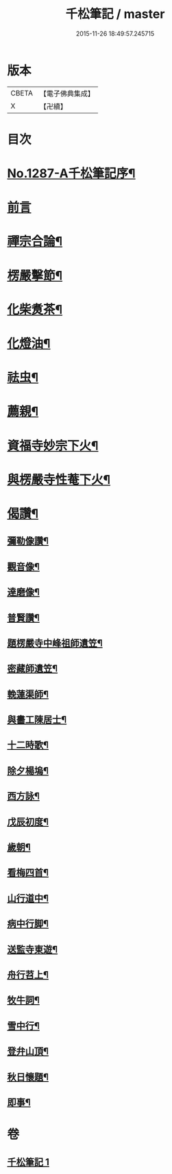#+TITLE: 千松筆記 / master
#+DATE: 2015-11-26 18:49:57.245715
* 版本
 |     CBETA|【電子佛典集成】|
 |         X|【卍續】    |

* 目次
* [[file:KR6q0173_001.txt::001-0389c1][No.1287-A千松筆記序¶]]
* [[file:KR6q0173_001.txt::0390a16][前言]]
* [[file:KR6q0173_001.txt::0390c3][禪宗合論¶]]
* [[file:KR6q0173_001.txt::0393a6][楞嚴擊節¶]]
* [[file:KR6q0173_001.txt::0394c9][化柴煑茶¶]]
* [[file:KR6q0173_001.txt::0394c15][化燈油¶]]
* [[file:KR6q0173_001.txt::0394c22][祛虫¶]]
* [[file:KR6q0173_001.txt::0395a10][薦親¶]]
* [[file:KR6q0173_001.txt::0395a18][資福寺妙宗下火¶]]
* [[file:KR6q0173_001.txt::0395b3][與楞嚴寺性菴下火¶]]
* [[file:KR6q0173_001.txt::0395b9][偈讚¶]]
** [[file:KR6q0173_001.txt::0395b11][彌勒像讚¶]]
** [[file:KR6q0173_001.txt::0395b15][觀音像¶]]
** [[file:KR6q0173_001.txt::0395b18][達磨像¶]]
** [[file:KR6q0173_001.txt::0395b22][普賢讚¶]]
** [[file:KR6q0173_001.txt::0395c2][題楞嚴寺中峰祖師遺笠¶]]
** [[file:KR6q0173_001.txt::0395c6][密藏師遺笠¶]]
** [[file:KR6q0173_001.txt::0395c10][輓蓮渠師¶]]
** [[file:KR6q0173_001.txt::0395c13][與畵工陳居士¶]]
** [[file:KR6q0173_001.txt::0395c15][十二時歌¶]]
** [[file:KR6q0173_001.txt::0396a23][除夕楊塢¶]]
** [[file:KR6q0173_001.txt::0396b12][西方詠¶]]
** [[file:KR6q0173_001.txt::0396b16][戊辰初度¶]]
** [[file:KR6q0173_001.txt::0396c4][歲朝¶]]
** [[file:KR6q0173_001.txt::0396c8][看梅四首¶]]
** [[file:KR6q0173_001.txt::0396c17][山行道中¶]]
** [[file:KR6q0173_001.txt::0396c23][病中行脚¶]]
** [[file:KR6q0173_001.txt::0397a6][送監寺東遊¶]]
** [[file:KR6q0173_001.txt::0397a9][舟行苕上¶]]
** [[file:KR6q0173_001.txt::0397a12][牧牛詞¶]]
** [[file:KR6q0173_001.txt::0397a18][雪中行¶]]
** [[file:KR6q0173_001.txt::0397a21][登弁山頂¶]]
** [[file:KR6q0173_001.txt::0397a24][秋日懷題¶]]
** [[file:KR6q0173_001.txt::0397b4][即事¶]]
* 卷
** [[file:KR6q0173_001.txt][千松筆記 1]]
